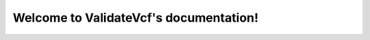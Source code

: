 .. ValidateVcf documentation master file, created by
   sphinx-quickstart on Thu Oct 12 09:56:27 2017.
   You can adapt this file completely to your liking, but it should at least
   contain the root `toctree` directive.

Welcome to ValidateVcf's documentation!
=========================================

.. mdinclude:: ../README.md

.. mdinclude:: INSTALLATION.md
.. mdinclude:: MANUAL.md